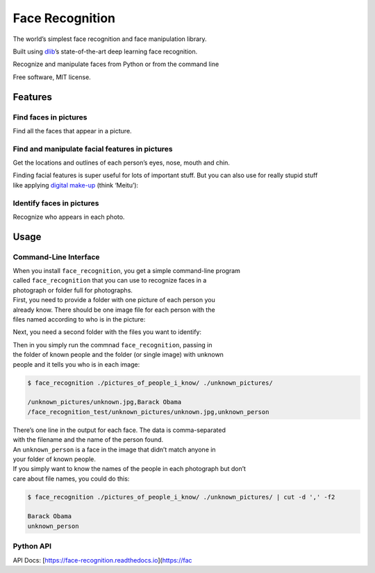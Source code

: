 Face Recognition
================

The world’s simplest face recognition and face manipulation library.

Built using `dlib`_\ ’s state-of-the-art deep learning face recognition.

| |image0|
| |image1|

Recognize and manipulate faces from Python or from the command line

Free software, MIT license.

Features
--------

Find faces in pictures
^^^^^^^^^^^^^^^^^^^^^^

Find all the faces that appear in a picture.

|image2|

Find and manipulate facial features in pictures
^^^^^^^^^^^^^^^^^^^^^^^^^^^^^^^^^^^^^^^^^^^^^^^

Get the locations and outlines of each person’s eyes, nose, mouth and
chin.

|image3|

| Finding facial features is super useful for lots of important stuff.
  But you can also use for really stupid stuff
| like applying `digital make-up`_ (think ‘Meitu’):

|f3|

Identify faces in pictures
^^^^^^^^^^^^^^^^^^^^^^^^^^

Recognize who appears in each photo.

|f4|

Usage
-----

Command-Line Interface
^^^^^^^^^^^^^^^^^^^^^^

| When you install ``face_recognition``, you get a simple command-line
  program
| called ``face_recognition`` that you can use to recognize faces in a
| photograph or folder full for photographs.

| First, you need to provide a folder with one picture of each person
  you
| already know. There should be one image file for each person with the
| files named according to who is in the picture:

|known|

Next, you need a second folder with the files you want to identify:

|unknown|

| Then in you simply run the commnad ``face_recognition``, passing in
| the folder of known people and the folder (or single image) with
  unknown
| people and it tells you who is in each image:

.. code:: bash

    $ face_recognition ./pictures_of_people_i_know/ ./unknown_pictures/

    /unknown_pictures/unknown.jpg,Barack Obama
    /face_recognition_test/unknown_pictures/unknown.jpg,unknown_person

| There’s one line in the output for each face. The data is
  comma-separated
| with the filename and the name of the person found.

| An ``unknown_person`` is a face in the image that didn’t match anyone
  in
| your folder of known people.

| If you simply want to know the names of the people in each photograph
  but don’t
| care about file names, you could do this:

.. code:: bash

    $ face_recognition ./pictures_of_people_i_know/ ./unknown_pictures/ | cut -d ',' -f2

    Barack Obama
    unknown_person

Python API
^^^^^^^^^^

API Docs: [https://face-recognition.readthedocs.io](\ https://fac

.. _dlib: http://dlib.net/
.. _digital make-up: https://github.com/ageitgey/face_recognition/blob/master/examples/digital_makeup.py

.. |image0| image:: https://img.shields.io/pypi/v/face_recognition.svg
.. |image1| image:: https://travis-ci.org/ageitgey/face_recognition
.. |image2| image:: https://cloud.githubusercontent.com/assets/896692/23582662/3891b65c-00e4-11e7-848e-0007bca850df.png
.. |image3| image:: https://cloud.githubusercontent.com/assets/896692/23582665/3bbf323c-00e4-11e7-83f9-d42ede9ead2d.png
.. |f3| image:: https://cloud.githubusercontent.com/assets/896692/23582667/3cf969c4-00e4-11e7-82e6-add45ae3992f.png
.. |f4| image:: https://cloud.githubusercontent.com/assets/896692/23582670/405a5268-00e4-11e7-879f-b4de9f727096.png
.. |known| image:: https://cloud.githubusercontent.com/assets/896692/23582466/8324810e-00df-11e7-82cf-41515eba704d.png
.. |unknown| image:: https://cloud.githubusercontent.com/assets/896692/23582465/81f422f8-00df-11e7-8b0d-75364f641f58.png
